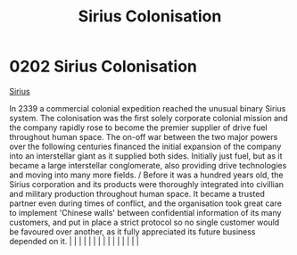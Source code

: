 :PROPERTIES:
:ID:       a2aa175f-96be-4d7a-bde7-a3df9a207821
:END:
#+title: Sirius Colonisation
#+filetags: :beacon:
*     0202  Sirius Colonisation
[[id:267c1cc5-9f1c-4e08-b436-dd72f3b603fc][Sirius]]

In 2339 a commercial colonial expedition reached the unusual binary Sirius system. The colonisation was the first solely corporate colonial mission and the company rapidly rose to become the premier supplier of drive fuel throughout human space. The on-off war between the two major powers over the following centuries financed the initial expansion of the company into an interstellar giant as it supplied both sides. Initially just fuel, but as it became a large interstellar conglomerate, also providing drive technologies and moving into many more fields. / Before it was a hundred years old, the Sirius corporation and its products were thoroughly integrated into civillian and military production throughout human space. It became a trusted partner even during times of conflict, and the organisation took great care to implement 'Chinese walls' between confidential information of its many customers, and put in place a strict protocol so no single customer would be favoured over another, as it fully appreciated its future business depended on it.                                                                                                                                                                                                                                                                                                                                                                                                                                                                                                                                                                                                                                                                                                                                                                                                                                                                                                                                                                                                                                                                                                                                                                                                                                                                                                                                                                                                                                                                                                                                                                                                                                                                                                                                                                                                                                                                                                                                                  |   |   |                                                                                                                                                                                                                                                                                                                                                                                                                                                                                                                                                                                                                                                                                                                                                                                                                                                                                                                                                                                                                       |   |   |   |   |   |   |   |   |   |   |   |   

[[file:img/beacons/0202B.png]]
